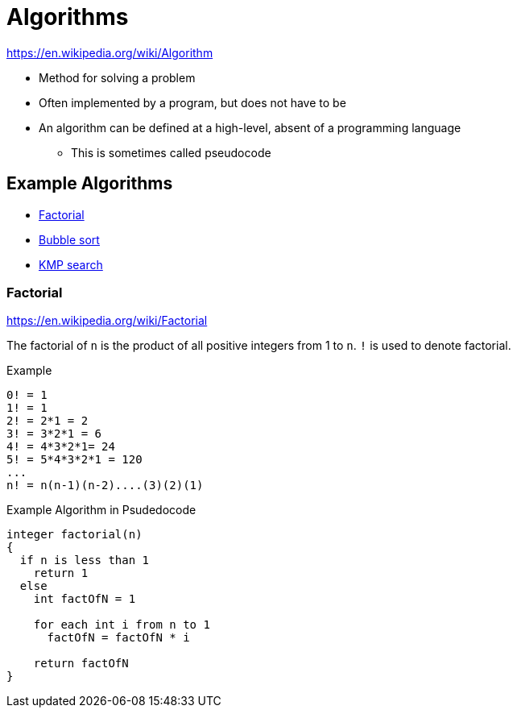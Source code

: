 = Algorithms

https://en.wikipedia.org/wiki/Algorithm

* Method for solving a problem
* Often implemented by a program, but does not have to be
* An algorithm can be defined at a high-level, absent of a programming language
** This is sometimes called pseudocode

== Example Algorithms

* link:https://en.wikipedia.org/wiki/Factorial[Factorial]
* link:https://en.wikipedia.org/wiki/Bubble_sort[Bubble sort]
* link:https://en.wikipedia.org/wiki/Knuth–Morris–Pratt_algorithm[KMP search]

=== Factorial
https://en.wikipedia.org/wiki/Factorial

The factorial of `n` is the product of all positive integers from 1 to `n`. `!` is used to denote factorial.

.Example
[source]
----
0! = 1
1! = 1
2! = 2*1 = 2
3! = 3*2*1 = 6
4! = 4*3*2*1= 24
5! = 5*4*3*2*1 = 120
...
n! = n(n-1)(n-2)....(3)(2)(1)
----

.Example Algorithm in Psudedocode
[source]
----
integer factorial(n)
{
  if n is less than 1
    return 1
  else
    int factOfN = 1

    for each int i from n to 1
      factOfN = factOfN * i

    return factOfN
}
----

